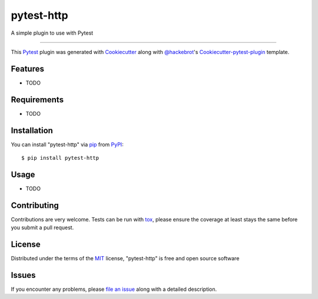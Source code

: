 pytest-http
===================================

.. image:: https://travis-ci.org/sniegu/pytest-http.svg?branch=master
    :target: https://travis-ci.org/sniegu/pytest-http
    :alt: See Build Status on Travis CI

.. image:: https://ci.appveyor.com/api/projects/status/github/sniegu/pytest-http?branch=master
    :target: https://ci.appveyor.com/project/sniegu/pytest-http/branch/master
    :alt: See Build Status on AppVeyor

A simple plugin to use with Pytest

----

This `Pytest`_ plugin was generated with `Cookiecutter`_ along with `@hackebrot`_'s `Cookiecutter-pytest-plugin`_ template.


Features
--------

* TODO


Requirements
------------

* TODO


Installation
------------

You can install "pytest-http" via `pip`_ from `PyPI`_::

    $ pip install pytest-http


Usage
-----

* TODO

Contributing
------------
Contributions are very welcome. Tests can be run with `tox`_, please ensure
the coverage at least stays the same before you submit a pull request.

License
-------

Distributed under the terms of the `MIT`_ license, "pytest-http" is free and open source software


Issues
------

If you encounter any problems, please `file an issue`_ along with a detailed description.

.. _`Cookiecutter`: https://github.com/audreyr/cookiecutter
.. _`@hackebrot`: https://github.com/hackebrot
.. _`MIT`: http://opensource.org/licenses/MIT
.. _`BSD-3`: http://opensource.org/licenses/BSD-3-Clause
.. _`GNU GPL v3.0`: http://www.gnu.org/licenses/gpl-3.0.txt
.. _`Apache Software License 2.0`: http://www.apache.org/licenses/LICENSE-2.0
.. _`cookiecutter-pytest-plugin`: https://github.com/pytest-dev/cookiecutter-pytest-plugin
.. _`file an issue`: https://github.com/sniegu/pytest-http/issues
.. _`pytest`: https://github.com/pytest-dev/pytest
.. _`tox`: https://tox.readthedocs.io/en/latest/
.. _`pip`: https://pypi.python.org/pypi/pip/
.. _`PyPI`: https://pypi.python.org/pypi
